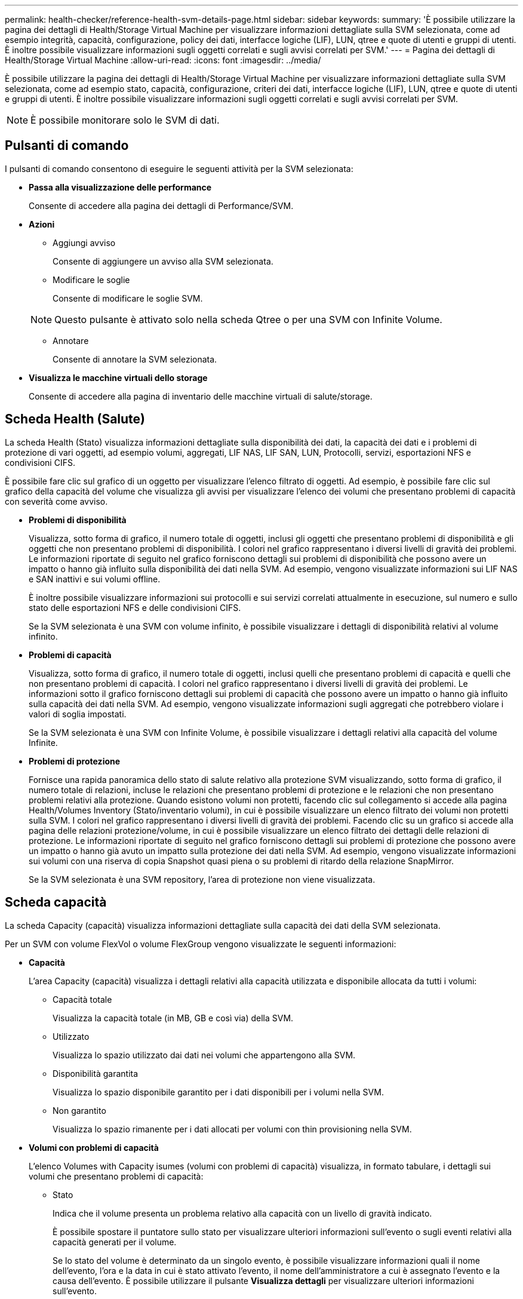 ---
permalink: health-checker/reference-health-svm-details-page.html 
sidebar: sidebar 
keywords:  
summary: 'È possibile utilizzare la pagina dei dettagli di Health/Storage Virtual Machine per visualizzare informazioni dettagliate sulla SVM selezionata, come ad esempio integrità, capacità, configurazione, policy dei dati, interfacce logiche (LIF), LUN, qtree e quote di utenti e gruppi di utenti. È inoltre possibile visualizzare informazioni sugli oggetti correlati e sugli avvisi correlati per SVM.' 
---
= Pagina dei dettagli di Health/Storage Virtual Machine
:allow-uri-read: 
:icons: font
:imagesdir: ../media/


[role="lead"]
È possibile utilizzare la pagina dei dettagli di Health/Storage Virtual Machine per visualizzare informazioni dettagliate sulla SVM selezionata, come ad esempio stato, capacità, configurazione, criteri dei dati, interfacce logiche (LIF), LUN, qtree e quote di utenti e gruppi di utenti. È inoltre possibile visualizzare informazioni sugli oggetti correlati e sugli avvisi correlati per SVM.

[NOTE]
====
È possibile monitorare solo le SVM di dati.

====


== Pulsanti di comando

I pulsanti di comando consentono di eseguire le seguenti attività per la SVM selezionata:

* *Passa alla visualizzazione delle performance*
+
Consente di accedere alla pagina dei dettagli di Performance/SVM.

* *Azioni*
+
** Aggiungi avviso
+
Consente di aggiungere un avviso alla SVM selezionata.

** Modificare le soglie
+
Consente di modificare le soglie SVM.

+
[NOTE]
====
Questo pulsante è attivato solo nella scheda Qtree o per una SVM con Infinite Volume.

====
** Annotare
+
Consente di annotare la SVM selezionata.



* *Visualizza le macchine virtuali dello storage*
+
Consente di accedere alla pagina di inventario delle macchine virtuali di salute/storage.





== Scheda Health (Salute)

La scheda Health (Stato) visualizza informazioni dettagliate sulla disponibilità dei dati, la capacità dei dati e i problemi di protezione di vari oggetti, ad esempio volumi, aggregati, LIF NAS, LIF SAN, LUN, Protocolli, servizi, esportazioni NFS e condivisioni CIFS.

È possibile fare clic sul grafico di un oggetto per visualizzare l'elenco filtrato di oggetti. Ad esempio, è possibile fare clic sul grafico della capacità del volume che visualizza gli avvisi per visualizzare l'elenco dei volumi che presentano problemi di capacità con severità come avviso.

* *Problemi di disponibilità*
+
Visualizza, sotto forma di grafico, il numero totale di oggetti, inclusi gli oggetti che presentano problemi di disponibilità e gli oggetti che non presentano problemi di disponibilità. I colori nel grafico rappresentano i diversi livelli di gravità dei problemi. Le informazioni riportate di seguito nel grafico forniscono dettagli sui problemi di disponibilità che possono avere un impatto o hanno già influito sulla disponibilità dei dati nella SVM. Ad esempio, vengono visualizzate informazioni sui LIF NAS e SAN inattivi e sui volumi offline.

+
È inoltre possibile visualizzare informazioni sui protocolli e sui servizi correlati attualmente in esecuzione, sul numero e sullo stato delle esportazioni NFS e delle condivisioni CIFS.

+
Se la SVM selezionata è una SVM con volume infinito, è possibile visualizzare i dettagli di disponibilità relativi al volume infinito.

* *Problemi di capacità*
+
Visualizza, sotto forma di grafico, il numero totale di oggetti, inclusi quelli che presentano problemi di capacità e quelli che non presentano problemi di capacità. I colori nel grafico rappresentano i diversi livelli di gravità dei problemi. Le informazioni sotto il grafico forniscono dettagli sui problemi di capacità che possono avere un impatto o hanno già influito sulla capacità dei dati nella SVM. Ad esempio, vengono visualizzate informazioni sugli aggregati che potrebbero violare i valori di soglia impostati.

+
Se la SVM selezionata è una SVM con Infinite Volume, è possibile visualizzare i dettagli relativi alla capacità del volume Infinite.

* *Problemi di protezione*
+
Fornisce una rapida panoramica dello stato di salute relativo alla protezione SVM visualizzando, sotto forma di grafico, il numero totale di relazioni, incluse le relazioni che presentano problemi di protezione e le relazioni che non presentano problemi relativi alla protezione. Quando esistono volumi non protetti, facendo clic sul collegamento si accede alla pagina Health/Volumes Inventory (Stato/inventario volumi), in cui è possibile visualizzare un elenco filtrato dei volumi non protetti sulla SVM. I colori nel grafico rappresentano i diversi livelli di gravità dei problemi. Facendo clic su un grafico si accede alla pagina delle relazioni protezione/volume, in cui è possibile visualizzare un elenco filtrato dei dettagli delle relazioni di protezione. Le informazioni riportate di seguito nel grafico forniscono dettagli sui problemi di protezione che possono avere un impatto o hanno già avuto un impatto sulla protezione dei dati nella SVM. Ad esempio, vengono visualizzate informazioni sui volumi con una riserva di copia Snapshot quasi piena o su problemi di ritardo della relazione SnapMirror.

+
Se la SVM selezionata è una SVM repository, l'area di protezione non viene visualizzata.





== Scheda capacità

La scheda Capacity (capacità) visualizza informazioni dettagliate sulla capacità dei dati della SVM selezionata.

Per un SVM con volume FlexVol o volume FlexGroup vengono visualizzate le seguenti informazioni:

* *Capacità*
+
L'area Capacity (capacità) visualizza i dettagli relativi alla capacità utilizzata e disponibile allocata da tutti i volumi:

+
** Capacità totale
+
Visualizza la capacità totale (in MB, GB e così via) della SVM.

** Utilizzato
+
Visualizza lo spazio utilizzato dai dati nei volumi che appartengono alla SVM.

** Disponibilità garantita
+
Visualizza lo spazio disponibile garantito per i dati disponibili per i volumi nella SVM.

** Non garantito
+
Visualizza lo spazio rimanente per i dati allocati per volumi con thin provisioning nella SVM.



* *Volumi con problemi di capacità*
+
L'elenco Volumes with Capacity isumes (volumi con problemi di capacità) visualizza, in formato tabulare, i dettagli sui volumi che presentano problemi di capacità:

+
** Stato
+
Indica che il volume presenta un problema relativo alla capacità con un livello di gravità indicato.

+
È possibile spostare il puntatore sullo stato per visualizzare ulteriori informazioni sull'evento o sugli eventi relativi alla capacità generati per il volume.

+
Se lo stato del volume è determinato da un singolo evento, è possibile visualizzare informazioni quali il nome dell'evento, l'ora e la data in cui è stato attivato l'evento, il nome dell'amministratore a cui è assegnato l'evento e la causa dell'evento. È possibile utilizzare il pulsante *Visualizza dettagli* per visualizzare ulteriori informazioni sull'evento.

+
Se lo stato del volume è determinato da più eventi della stessa severità, vengono visualizzati i primi tre eventi con informazioni quali il nome dell'evento, l'ora e la data di attivazione degli eventi e il nome dell'amministratore a cui è assegnato l'evento. È possibile visualizzare ulteriori dettagli su ciascuno di questi eventi facendo clic sul nome dell'evento. È inoltre possibile fare clic sul collegamento *View All Events* (Visualizza tutti gli eventi) per visualizzare l'elenco degli eventi generati.

+
[NOTE]
====
Un volume può avere più eventi con la stessa severità o con diverse severità. Tuttavia, viene visualizzato solo il livello di severità più elevato. Ad esempio, se un volume presenta due eventi con severità di errore e avviso, viene visualizzato solo il livello di gravità dell'errore.

====
** Volume
+
Visualizza il nome del volume.

** Capacità dei dati utilizzati
+
Visualizza, sotto forma di grafico, informazioni sull'utilizzo della capacità del volume (in percentuale).

** Giorni al massimo
+
Visualizza il numero stimato di giorni rimanenti prima che il volume raggiunga la capacità massima.

** Con thin provisioning
+
Visualizza se la garanzia di spazio è impostata per il volume selezionato. I valori validi sono Sì e No

** Aggregati
+
Per FlexVol Volumes (volumi totali), visualizza il nome dell'aggregato che contiene il volume. Per i volumi FlexGroup, Visualizza il numero di aggregati utilizzati in FlexGroup.





Per un SVM con volume Infinito vengono visualizzate le seguenti informazioni:

* *Capacità*
+
Visualizza i seguenti dettagli relativi alla capacità:

+
** Percentuale di capacità dei dati utilizzata e libera
** Percentuale di capacità Snapshot utilizzata e libera
** Overflow dello snapshot
+
Visualizza lo spazio dati utilizzato dalle copie Snapshot.

** Utilizzato
+
Visualizza lo spazio utilizzato dai dati nella SVM con volume infinito.

** Attenzione
+
Indica che lo spazio nella SVM con Infinite Volume è quasi pieno. Se questa soglia viene superata, viene generato l'evento spazio quasi pieno.

** Errore
+
Indica che lo spazio nella SVM con Infinite Volume (Volume infinito), se pieno. Se questa soglia viene superata, viene generato l'evento spazio pieno.



* *Altri dettagli*
+
** Capacità totale
+
Visualizza la capacità totale nella SVM con volume infinito.

** Capacità dei dati
+
Visualizza la capacità dei dati utilizzati, la capacità dei dati disponibili e i dettagli della capacità di overflow Snapshot di SVM con Infinite Volume.

** Riserva di Snapshot
+
Visualizza i dettagli utilizzati e liberi della riserva di snapshot.

** Capacità del sistema
+
Visualizza la capacità di sistema utilizzata e la capacità di sistema disponibile in SVM con Infinite Volume.

** Soglie
+
Visualizza le soglie quasi complete e complete di SVM con Infinite Volume (Volume infinito).



* *Dettagli capacità classe storage*
+
Visualizza informazioni sull'utilizzo della capacità nelle classi di storage. Queste informazioni vengono visualizzate solo se sono state configurate classi di storage per SVM con Infinite Volume.

* *Soglie delle classi di storage delle macchine virtuali di storage*
+
Visualizza le seguenti soglie (in percentuale) delle classi di storage:

+
** Soglia quasi completa
+
Specifica la percentuale in cui una classe di storage in una SVM con Infinite Volume viene considerata quasi piena.

** Soglia completa
+
Specifica la percentuale in cui la classe di storage in una SVM con Infinite Volume viene considerata piena.

** Limite di utilizzo di Snapshot
+
Specifica il limite, in percentuale, dello spazio riservato per le copie Snapshot nella classe di storage.







== Scheda Configuration (Configurazione)

La scheda Configurazione visualizza i dettagli di configurazione relativi alla SVM selezionata, ad esempio il cluster, il volume root, il tipo di volumi in essa contenuti (volumi Infinite o FlexVol) e i criteri creati sulla SVM:

* *Panoramica*
+
** Cluster
+
Visualizza il nome del cluster a cui appartiene la SVM.

** Tipo di volume consentito
+
Visualizza il tipo di volumi che è possibile creare in SVM. Il tipo può essere InfiniteVol, FlexVol o FlexVol/FlexGroup.

** Volume root
+
Visualizza il nome del volume root di SVM.

** Protocolli consentiti
+
Visualizza il tipo di protocolli che è possibile configurare su SVM. Inoltre, indica se un protocollo è attivo (image:../media/availability-up-um60.gif["Icona per la disponibilità LIF – Up"]), giù (image:../media/availability-down-um60.gif["Icona per la disponibilità LIF – non disponibile"]), o non è configurato (image:../media/disabled-um60.gif["Icona per la disponibilità LIF – Sconosciuto"]).



* *LIF dati*
+
** NAS
+
Visualizza il numero di LIF NAS associate a SVM. Inoltre, indica se i LIF sono in funzione (image:../media/availability-up-um60.gif["Icona per la disponibilità LIF – Up"]) o verso il basso (image:../media/availability-down-um60.gif["Icona per la disponibilità LIF – non disponibile"]).

** SAN
+
Visualizza il numero di LIF SAN associate a SVM. Inoltre, indica se i LIF sono in funzione (image:../media/availability-up-um60.gif["Icona per la disponibilità LIF – Up"]) o verso il basso (image:../media/availability-down-um60.gif["Icona per la disponibilità LIF – non disponibile"]).

** FC-NVMe
+
Visualizza il numero di LIF FC-NVMe associate a SVM. Inoltre, indica se i LIF sono in funzione (image:../media/availability-up-um60.gif["Icona per la disponibilità LIF – Up"]) o verso il basso (image:../media/availability-down-um60.gif["Icona per la disponibilità LIF – non disponibile"]).

** Percorso di giunzione
+
Visualizza il percorso su cui è montato il volume infinito. Il percorso di giunzione viene visualizzato solo per una SVM con Infinite Volume.

** Classi di storage
+
Visualizza le classi di storage associate alla SVM selezionata con Infinite Volume. Le classi di storage vengono visualizzate solo per una SVM con Infinite Volume.



* *LIF di gestione*
+
** Disponibilità
+
Visualizza il numero di LIF di gestione associati a SVM. Inoltre, indica se le LIF di gestione sono in funzione (image:../media/availability-up-um60.gif["Icona per la disponibilità LIF – Up"]) o verso il basso (image:../media/availability-down-um60.gif["Icona per la disponibilità LIF – non disponibile"]).



* *Politiche*
+
** Snapshot
+
Visualizza il nome del criterio Snapshot creato su SVM.

** Policy di esportazione
+
Visualizza il nome del criterio di esportazione se viene creato un singolo criterio o il numero di criteri di esportazione se vengono creati più criteri.

** Policy sui dati
+
Visualizza se è configurata una policy dati per la SVM selezionata con Infinite Volume.



* *Servizi*
+
** Tipo
+
Visualizza il tipo di servizio configurato sulla SVM. Il tipo può essere DNS (Domain Name System) o NIS (Network Information Service).

** Stato
+
Visualizza lo stato del servizio, che può essere su (image:../media/availability-up-um60.gif["Icona per la disponibilità LIF – Up"]), giù (image:../media/availability-down-um60.gif["Icona per la disponibilità LIF – non disponibile"]), o non configurato (image:../media/disabled-um60.gif["Icona per la disponibilità LIF – Sconosciuto"]).

** Domain Name (Nome dominio)
+
Visualizza i nomi di dominio completi (FQDN) del server DNS per i servizi DNS o il server NIS per i servizi NIS. Quando il server NIS è attivato, viene visualizzato l'FQDN attivo del server NIS. Quando il server NIS è disattivato, viene visualizzato l'elenco di tutti gli FQDN.

** Indirizzo IP
+
Visualizza gli indirizzi IP del server DNS o NIS. Quando il server NIS è attivato, viene visualizzato l'indirizzo IP attivo del server NIS. Quando il server NIS è disattivato, viene visualizzato l'elenco di tutti gli indirizzi IP.







== Scheda LIF

La scheda LIF visualizza i dettagli relativi ai dati LIF creati sulla SVM selezionata:

* *LIF*
+
Visualizza il nome della LIF creata sulla SVM selezionata.

* *Stato operativo*
+
Visualizza lo stato operativo della LIF, che può essere su (image:../media/lif-status-up.gif["Icona per lo stato LIF – Up"]), giù (image:../media/lif-status-down.gif["Icona dello stato LIF – inattivo"]) O Sconosciuto (image:../media/hastate-unknown.gif["Icona per lo stato ha – sconosciuto"]). Lo stato operativo di una LIF è determinato dallo stato delle sue porte fisiche.

* *Stato amministrativo*
+
Visualizza lo stato amministrativo della LIF, che può essere Up (image:../media/lif-status-up.gif["Icona per lo stato LIF – Up"]), giù (image:../media/lif-status-down.gif["Icona dello stato LIF – inattivo"]) O Sconosciuto (image:../media/hastate-unknown.gif["Icona per lo stato ha – sconosciuto"]). Lo stato amministrativo di una LIF è controllato dall'amministratore dello storage per apportare modifiche alla configurazione o per scopi di manutenzione. Lo stato amministrativo può essere diverso dallo stato operativo. Tuttavia, se lo stato amministrativo di una LIF è inattivo, lo stato operativo è inattivo per impostazione predefinita.

* *Indirizzo IP / WWPN*
+
Visualizza l'indirizzo IP per le LIF Ethernet e il nome della porta universale (WWPN) per le LIF FC.

* *Protocolli*
+
Visualizza l'elenco dei protocolli dati specificati per LIF, come CIFS, NFS, iSCSI, FC/FCoE, FC-NVMe e FlexCache. Per Infinite Volume, i protocolli SAN non sono applicabili.

* *Ruolo*
+
Visualizza il ruolo LIF. I ruoli possono essere dati o gestione.

* *Porta home*
+
Visualizza la porta fisica a cui è stato originariamente associato il LIF.

* *Porta corrente*
+
Visualizza la porta fisica a cui è attualmente associato il LIF. Se la LIF viene migrata, la porta corrente potrebbe essere diversa dalla porta home.

* *Set di porte*
+
Visualizza il set di porte a cui è mappato il LIF.

* *Policy di failover*
+
Visualizza il criterio di failover configurato per LIF. Per le LIF NFS, CIFS e FlexCache, il criterio di failover predefinito è Next Available (Avanti disponibile). La policy di failover non è applicabile per le LIF FC e iSCSI.

* *Routing Groups*
+
Visualizza il nome del gruppo di routing. È possibile visualizzare ulteriori informazioni sui percorsi e sul gateway di destinazione facendo clic sul nome del gruppo di routing.

+
I gruppi di routing non sono supportati per ONTAP 8.3 o versioni successive e pertanto viene visualizzata una colonna vuota per questi cluster.

* *Gruppo di failover*
+
Visualizza il nome del gruppo di failover.





== Scheda qtree

La scheda Qtree visualizza i dettagli relativi ai qtree e alle relative quote. È possibile fare clic sul pulsante *Edit thresholds* (Modifica soglie) se si desidera modificare le impostazioni della soglia di integrità per la capacità di qtree per uno o più qtree.

Utilizzare il pulsante *Esporta* per creare valori separati da virgole (`.csv`) contenente i dettagli di tutti i qtree monitorati. Quando si esporta in un file CSV, è possibile scegliere di creare un report qtree per la SVM corrente, per tutte le SVM nel cluster corrente o per tutte le SVM per tutti i cluster del data center. Alcuni campi qtree aggiuntivi vengono visualizzati nel file CSV esportato.

[NOTE]
====
La scheda Qtree non viene visualizzata per una SVM con Infinite Volume (Volume infinito).

====
* *Stato*
+
Visualizza lo stato corrente del qtree. Lo stato può essere critico (image:../media/sev-critical-um60.png["Icona per la severità dell'evento – critico"]), errore (image:../media/sev-error-um60.png["Icona per la severità dell'evento – errore"]), Avviso (image:../media/sev-warning-um60.png["Icona per la severità dell'evento – avviso"]), o normale (image:../media/sev-normal-um60.png["Icona per la severità dell'evento – normale"]).

+
È possibile spostare il puntatore sull'icona di stato per visualizzare ulteriori informazioni sull'evento o sugli eventi generati per il qtree.

+
Se lo stato del qtree è determinato da un singolo evento, è possibile visualizzare informazioni quali il nome dell'evento, l'ora e la data in cui è stato attivato l'evento, il nome dell'amministratore a cui è assegnato l'evento e la causa dell'evento. È possibile utilizzare *Visualizza dettagli* per visualizzare ulteriori informazioni sull'evento.

+
Se lo stato del qtree è determinato da più eventi della stessa severità, vengono visualizzati i primi tre eventi con informazioni quali il nome dell'evento, l'ora e la data in cui sono stati attivati gli eventi e il nome dell'amministratore a cui è assegnato l'evento. È possibile visualizzare ulteriori dettagli su ciascuno di questi eventi facendo clic sul nome dell'evento. È inoltre possibile utilizzare *View All Events* (Visualizza tutti gli eventi) per visualizzare l'elenco degli eventi generati.

+
[NOTE]
====
Un qtree può avere più eventi con la stessa severità o con diverse severità. Tuttavia, viene visualizzato solo il livello di severità più elevato. Ad esempio, se un qtree ha due eventi con severità di errore e di avviso, viene visualizzato solo il livello di gravità dell'errore.

====
* *Qtree*
+
Visualizza il nome del qtree.

* *Cluster*
+
Visualizza il nome del cluster che contiene il qtree. Viene visualizzato solo nel file CSV esportato.

* *Storage Virtual Machine*
+
Visualizza il nome della macchina virtuale di storage (SVM) che contiene il qtree. Viene visualizzato solo nel file CSV esportato.

* *Volume*
+
Visualizza il nome del volume che contiene il qtree.

+
È possibile spostare il puntatore sul nome del volume per visualizzare ulteriori informazioni sul volume.

* *Insieme di quote*
+
Indica se una quota è attivata o disattivata nel qtree.

* *Tipo di quota*
+
Specifica se la quota è per un utente, un gruppo di utenti o un qtree. Viene visualizzato solo nel file CSV esportato.

* *Utente o gruppo*
+
Visualizza il nome dell'utente o del gruppo di utenti. Sono disponibili più righe per ciascun utente e gruppo di utenti. Quando il tipo di quota è qtree o se la quota non è impostata, la colonna è vuota. Viene visualizzato solo nel file CSV esportato.

* *Disco utilizzato %*
+
Visualizza la percentuale di spazio su disco utilizzato. Se viene impostato un limite massimo di dischi, questo valore si basa sul limite massimo di dischi. Se la quota viene impostata senza un limite massimo di dischi, il valore si basa sullo spazio dei dati del volume. Se la quota non è impostata o se le quote sono disattivate sul volume a cui appartiene il qtree, nella pagina della griglia viene visualizzato "`non applicabile`" e il campo è vuoto nei dati di esportazione CSV.

* *Disco rigido*
+
Visualizza la quantità massima di spazio su disco allocato per il qtree. Unified Manager genera un evento critico quando viene raggiunto questo limite e non sono consentite ulteriori scritture su disco. Il valore viene visualizzato come "`Unlimited`" per le seguenti condizioni: Se la quota è impostata senza un limite fisso del disco, se la quota non è impostata o se le quote sono disattivate sul volume a cui appartiene il qtree.

* *Disk Soft Limit*
+
Visualizza la quantità di spazio su disco allocato per il qtree prima che venga generato un evento di avviso. Il valore viene visualizzato come "`Unlimited`" per le seguenti condizioni: Se la quota è impostata senza un limite di tolleranza del disco, se la quota non è impostata o se le quote sono disattivate sul volume a cui appartiene il qtree. Per impostazione predefinita, questa colonna è nascosta.

* *Disk Threshold*
+
Visualizza il valore di soglia impostato sullo spazio su disco. Il valore viene visualizzato come "`Unlimited`" per le seguenti condizioni: Se la quota è impostata senza un limite di soglia del disco, se la quota non è impostata o se le quote sono disattivate sul volume a cui appartiene il qtree. Per impostazione predefinita, questa colonna è nascosta.

* *File utilizzati %*
+
Visualizza la percentuale di file utilizzati nel qtree. Se viene impostato il limite massimo del file, questo valore si basa sul limite massimo del file. Se la quota è impostata senza un limite massimo di file, non viene visualizzato alcun valore. Se la quota non è impostata o se le quote sono disattivate sul volume a cui appartiene il qtree, nella pagina della griglia viene visualizzato "`non applicabile`" e il campo è vuoto nei dati di esportazione CSV.

* *Limite massimo del file*
+
Visualizza il limite massimo per il numero di file consentiti sui qtree. Il valore viene visualizzato come "`Unlimited`" per le seguenti condizioni: Se la quota è impostata senza un limite massimo di file, se la quota non è impostata o se le quote sono disattivate sul volume a cui appartiene il qtree.

* *Limite di software del file*
+
Visualizza il soft limit per il numero di file consentiti sui qtree. Il valore viene visualizzato come "`Unlimited`" per le seguenti condizioni: Se la quota è impostata senza un limite software del file, se la quota non è impostata o se le quote sono disattivate sul volume a cui appartiene il qtree. Per impostazione predefinita, questa colonna è nascosta.





== Scheda quote utente e gruppo

Visualizza i dettagli relativi alle quote dell'utente e del gruppo di utenti per la SVM selezionata. È possibile visualizzare informazioni quali lo stato della quota, il nome dell'utente o del gruppo di utenti, i limiti di volume e di spazio su disco e i file impostati, la quantità di spazio su disco e il numero di file utilizzati e il valore di soglia del disco. È inoltre possibile modificare l'indirizzo e-mail associato a un utente o a un gruppo di utenti.

* *Pulsante di comando Modifica indirizzo email*
+
Apre la finestra di dialogo Modifica indirizzo e-mail, che visualizza l'indirizzo e-mail corrente dell'utente o del gruppo di utenti selezionato. È possibile modificare l'indirizzo e-mail. Se il campo**Edit Email Address** (Modifica indirizzo e-mail) è vuoto, viene utilizzata la regola predefinita per generare un indirizzo e-mail per l'utente o il gruppo di utenti selezionato.

+
Se più utenti hanno la stessa quota, i nomi degli utenti vengono visualizzati come valori separati da virgole. Inoltre, la regola predefinita non viene utilizzata per generare l'indirizzo e-mail; pertanto, è necessario fornire l'indirizzo e-mail richiesto per l'invio delle notifiche.

* *Pulsante di comando Configura regole e-mail*
+
Consente di creare o modificare le regole per generare un indirizzo e-mail per le quote dell'utente o del gruppo di utenti configurate sulla SVM. Quando si verifica una violazione delle quote, viene inviata una notifica all'indirizzo e-mail specificato.

* *Stato*
+
Visualizza lo stato corrente della quota. Lo stato può essere critico (image:../media/sev-critical-um60.png["Icona per la severità dell'evento – critico"]), Avviso (image:../media/sev-warning-um60.png["Icona per la severità dell'evento – avviso"]), o normale (image:../media/sev-normal-um60.png["Icona per la severità dell'evento – normale"]).

+
È possibile spostare il puntatore sull'icona di stato per visualizzare ulteriori informazioni sull'evento o sugli eventi generati per la quota.

+
Se lo stato della quota è determinato da un singolo evento, è possibile visualizzare informazioni quali il nome dell'evento, l'ora e la data in cui è stato attivato l'evento, il nome dell'amministratore a cui è assegnato l'evento e la causa dell'evento. È possibile utilizzare *Visualizza dettagli* per visualizzare ulteriori informazioni sull'evento.

+
Se lo stato della quota è determinato da più eventi della stessa severità, vengono visualizzati i primi tre eventi con informazioni quali il nome dell'evento, l'ora e la data di attivazione degli eventi e il nome dell'amministratore a cui è assegnato l'evento. È possibile visualizzare ulteriori dettagli su ciascuno di questi eventi facendo clic sul nome dell'evento. È inoltre possibile utilizzare *View All Events* (Visualizza tutti gli eventi) per visualizzare l'elenco degli eventi generati.

+
[NOTE]
====
Una quota può avere più eventi con la stessa severità o con diverse severità. Tuttavia, viene visualizzato solo il livello di severità più elevato. Ad esempio, se una quota ha due eventi con severità di errore e avviso, viene visualizzato solo il livello di gravità dell'errore.

====
* *Utente o gruppo*
+
Visualizza il nome dell'utente o del gruppo di utenti. Se più utenti hanno la stessa quota, i nomi degli utenti vengono visualizzati come valori separati da virgole.

+
Il valore viene visualizzato come "`Sconosciuto`" quando ONTAP non fornisce un nome utente valido a causa di errori SecD.

* *Tipo*
+
Specifica se la quota è per un utente o un gruppo di utenti.

* *Volume o Qtree*
+
Visualizza il nome del volume o del qtree in cui è specificata la quota dell'utente o del gruppo di utenti.

+
È possibile spostare il puntatore sul nome del volume o del qtree per visualizzare ulteriori informazioni sul volume o sul qtree.

* *Disco utilizzato %*
+
Visualizza la percentuale di spazio su disco utilizzato. Il valore viene visualizzato come "`non applicabile`" se la quota è impostata senza un limite massimo di dischi.

* *Disco rigido*
+
Visualizza la quantità massima di spazio su disco allocato per la quota. Unified Manager genera un evento critico quando viene raggiunto questo limite e non sono consentite ulteriori scritture su disco. Il valore viene visualizzato come "`Unlimited`" se la quota è impostata senza un limite di disco rigido.

* *Disk Soft Limit*
+
Visualizza la quantità di spazio su disco allocato per la quota prima che venga generato un evento di avviso. Il valore viene visualizzato come "`Unlimited`" se la quota è impostata senza un limite di tolleranza del disco. Per impostazione predefinita, questa colonna è nascosta.

* *Disk Threshold*
+
Visualizza il valore di soglia impostato sullo spazio su disco. Il valore viene visualizzato come "`Unlimited`" se la quota è impostata senza un limite di soglia del disco. Per impostazione predefinita, questa colonna è nascosta.

* *File utilizzati %*
+
Visualizza la percentuale di file utilizzati nel qtree. Il valore viene visualizzato come "`non applicabile`" se la quota è impostata senza un limite massimo di file.

* *Limite massimo del file*
+
Visualizza il limite massimo per il numero di file consentiti nella quota. Il valore viene visualizzato come "`Unlimited`" se la quota è impostata senza un limite massimo di file.

* *Limite di software del file*
+
Visualizza il soft limit per il numero di file consentiti nella quota. Il valore viene visualizzato come "`Unlimited`" se la quota è impostata senza un limite software del file. Per impostazione predefinita, questa colonna è nascosta.

* *Indirizzo e-mail*
+
Visualizza l'indirizzo e-mail dell'utente o del gruppo di utenti a cui vengono inviate le notifiche in caso di violazione delle quote.





== Scheda NFS exports (esportazioni NFS)

La scheda NFS Exports (esportazioni NFS) visualizza informazioni sulle esportazioni NFS, ad esempio il relativo stato, il percorso associato al volume (volumi Infiniti, volumi FlexGroup o volumi FlexVol), i livelli di accesso dei client alle esportazioni NFS e i criteri di esportazione definiti per i volumi esportati. Le esportazioni NFS non vengono visualizzate nelle seguenti condizioni: Se il volume non è montato o se i protocolli associati alla policy di esportazione per il volume non contengono esportazioni NFS.

Utilizzare il pulsante *Esporta* per creare valori separati da virgole (`.csv`) Contenente i dettagli di tutte le esportazioni NFS monitorate. Quando si esporta in un file CSV, è possibile scegliere di creare un report di esportazione NFS per la SVM corrente, per tutte le SVM nel cluster corrente o per tutte le SVM per tutti i cluster del data center. Alcuni campi aggiuntivi dei criteri di esportazione vengono visualizzati nel file CSV esportato.

* *Stato*
+
Visualizza lo stato corrente dell'esportazione NFS. Lo stato può essere Error (image:../media/sev-error-um60.png["Icona per la severità dell'evento – errore"]) O normale (image:../media/sev-normal-um60.png["Icona per la severità dell'evento – normale"]).

* *Percorso di giunzione*
+
Visualizza il percorso in cui è montato il volume. Se a un qtree viene applicato un criterio di esportazione NFS esplicito, la colonna visualizza il percorso del volume attraverso il quale è possibile accedere al qtree.

* *Percorso di giunzione attivo*
+
Visualizza se il percorso per accedere al volume montato è attivo o inattivo.

* *Volume o Qtree*
+
Visualizza il nome del volume o del qtree a cui viene applicato il criterio di esportazione NFS. Per Infinite Volumes (volumi Infiniti), viene visualizzato il nome della SVM con Infinite Volume (Volume Infinito). Se un criterio di esportazione NFS viene applicato a un qtree nel volume, la colonna visualizza sia i nomi del volume che il qtree.

+
È possibile fare clic sul collegamento per visualizzare i dettagli relativi all'oggetto nella relativa pagina dei dettagli. Se l'oggetto è un qtree, vengono visualizzati i collegamenti sia per il qtree che per il volume.

* *Cluster*
+
Visualizza il nome del cluster. Viene visualizzato solo nel file CSV esportato.

* *Storage Virtual Machine*
+
Visualizza il nome della SVM con i criteri di esportazione NFS. Viene visualizzato solo nel file CSV esportato.

* *Stato del volume*
+
Visualizza lo stato del volume che si sta esportando. Lo stato può essere Offline, Online, Restricted o Mixed.

+
** Offline
+
Non è consentito l'accesso in lettura o scrittura al volume.

** Online
+
È consentito l'accesso in lettura e scrittura al volume.

** Limitato
+
Sono consentite operazioni limitate, come la ricostruzione della parità, ma non è consentito l'accesso ai dati.

** Misto
+
I componenti di un volume FlexGroup non si trovano tutti nello stesso stato.



* *Stile di sicurezza*
+
Visualizza l'autorizzazione di accesso per i volumi esportati. Lo stile di sicurezza può essere UNIX, Unified, NTFS o Mixed.

+
** UNIX (client NFS)
+
I file e le directory del volume dispongono delle autorizzazioni UNIX.

** Unificato
+
I file e le directory del volume hanno uno stile di sicurezza unificato.

** NTFS (client CIFS)
+
I file e le directory del volume dispongono delle autorizzazioni NTFS di Windows.

** Misto
+
I file e le directory del volume possono disporre di autorizzazioni UNIX o NTFS di Windows.



* *Autorizzazione UNIX*
+
Visualizza i bit di autorizzazione UNIX in un formato di stringa ottale, impostato per i volumi esportati. È simile ai bit di permesso di stile UNIX.

* *Politica di esportazione*
+
Visualizza le regole che definiscono l'autorizzazione di accesso per i volumi esportati. È possibile fare clic sul collegamento per visualizzare i dettagli sulle regole associate ai criteri di esportazione, ad esempio i protocolli di autenticazione e l'autorizzazione di accesso.

+
Quando si genera un report per la pagina delle esportazioni NFS, tutte le regole che appartengono al criterio di esportazione vengono esportate nel file CSV. Ad esempio, se il criterio di esportazione contiene due regole, nella pagina griglia delle esportazioni NFS viene visualizzata una sola riga, ma i dati esportati avranno due righe corrispondenti alle due regole.

* *Indice delle regole*
+
Visualizza le regole associate ai criteri di esportazione, ad esempio i protocolli di autenticazione e l'autorizzazione di accesso. Viene visualizzato solo nel file CSV esportato.

* *Protocolli di accesso*
+
Visualizza i protocolli abilitati per le regole dei criteri di esportazione. Viene visualizzato solo nel file CSV esportato.

* *Corrispondenza client*
+
Visualizza i client che dispongono dell'autorizzazione per accedere ai dati sui volumi. Viene visualizzato solo nel file CSV esportato.

* *Accesso di sola lettura*
+
Visualizza il protocollo di autenticazione utilizzato per leggere i dati sui volumi. Viene visualizzato solo nel file CSV esportato.

* *Accesso in lettura/scrittura*
+
Visualizza il protocollo di autenticazione utilizzato per leggere o scrivere i dati sui volumi. Viene visualizzato solo nel file CSV esportato.





== Scheda condivisioni CIFS

Visualizza le informazioni sulle condivisioni CIFS sulla SVM selezionata. È possibile visualizzare informazioni quali lo stato della condivisione CIFS, il nome della condivisione, il percorso associato alla SVM, lo stato del percorso di giunzione della condivisione, l'oggetto contenente, lo stato del volume contenente, i dati di sicurezza della condivisione e i criteri di esportazione definiti per la condivisione. È inoltre possibile determinare se esiste un percorso NFS equivalente per la condivisione CIFS.

[NOTE]
====
Le condivisioni nelle cartelle non vengono visualizzate nella scheda condivisioni CIFS.

====
* *Pulsante di comando View User Mapping (Visualizza mappatura utente)*
+
Apre la finestra di dialogo User Mapping (mappatura utente).

+
È possibile visualizzare i dettagli della mappatura utente per SVM.

* *Mostra pulsante di comando ACL*
+
Apre la finestra di dialogo Access Control per la condivisione.

+
È possibile visualizzare i dettagli dell'utente e delle autorizzazioni per la condivisione selezionata.

* *Stato*
+
Visualizza lo stato corrente della condivisione. Lo stato può essere normale (image:../media/sev-normal-um60.png["Icona per la severità dell'evento – normale"]) O Error (image:../media/sev-error-um60.png["Icona per la severità dell'evento – errore"]).

* *Nome condivisione*
+
Visualizza il nome della condivisione CIFS.

* *Percorso*
+
Visualizza il percorso di giunzione in cui viene creata la condivisione.

* *Percorso di giunzione attivo*
+
Visualizza se il percorso di accesso alla condivisione è attivo o inattivo.

* *Oggetto contenente*
+
Visualizza il nome dell'oggetto contenente a cui appartiene la condivisione. L'oggetto contenente può essere un volume o un qtree.

+
Facendo clic sul collegamento, è possibile visualizzare i dettagli sull'oggetto contenente nella relativa pagina Dettagli. Se l'oggetto contenente è un qtree, vengono visualizzati i collegamenti per qtree e volume.

* *Stato del volume*
+
Visualizza lo stato del volume che si sta esportando. Lo stato può essere Offline, Online, Restricted o Mixed.

+
** Offline
+
Non è consentito l'accesso in lettura o scrittura al volume.

** Online
+
È consentito l'accesso in lettura e scrittura al volume.

** Limitato
+
Sono consentite operazioni limitate, come la ricostruzione della parità, ma non è consentito l'accesso ai dati.

** Misto
+
I componenti di un volume FlexGroup non si trovano tutti nello stesso stato.



* *Sicurezza*
+
Visualizza l'autorizzazione di accesso per i volumi esportati. Lo stile di sicurezza può essere UNIX, Unified, NTFS o Mixed.

+
** UNIX (client NFS)
+
I file e le directory del volume dispongono delle autorizzazioni UNIX.

** Unificato
+
I file e le directory del volume hanno uno stile di sicurezza unificato.

** NTFS (client CIFS)
+
I file e le directory del volume dispongono delle autorizzazioni NTFS di Windows.

** Misto
+
I file e le directory del volume possono disporre di autorizzazioni UNIX o NTFS di Windows.



* *Politica di esportazione*
+
Visualizza il nome della policy di esportazione applicabile alla condivisione. Se non viene specificato un criterio di esportazione per SVM, il valore viene visualizzato come non abilitato.

+
È possibile fare clic sul collegamento per visualizzare i dettagli sulle regole associate ai criteri di esportazione, ad esempio i protocolli di accesso e le autorizzazioni. Il collegamento viene disattivato se il criterio di esportazione per la SVM selezionata è disattivato.

* *Equivalente NFS*
+
Specifica se esiste un equivalente NFS per la condivisione.





== Scheda SAN

Visualizza i dettagli relativi a LUN, gruppi di iniziatori e iniziatori per la SVM selezionata. Per impostazione predefinita, viene visualizzata la vista LUN. È possibile visualizzare i dettagli relativi ai gruppi iniziatori nella scheda Initiator Groups (gruppi iniziatori) e i dettagli sugli iniziatori nella scheda Initiator (iniziatori).

* Scheda *LUN*
+
Visualizza i dettagli relativi ai LUN che appartengono alla SVM selezionata. È possibile visualizzare informazioni quali il nome del LUN, lo stato del LUN (online o offline), il nome del file system (volume o qtree) che contiene il LUN, il tipo di sistema operativo host, la capacità totale dei dati e il numero di serie del LUN. È inoltre possibile visualizzare informazioni sull'attivazione del thin provisioning sul LUN e sul mapping del LUN a un gruppo iniziatore.

+
È inoltre possibile visualizzare i gruppi di iniziatori e gli iniziatori mappati al LUN selezionato.

* Scheda *Initiator Groups*
+
Visualizza i dettagli sui gruppi di iniziatori. È possibile visualizzare dettagli quali il nome del gruppo iniziatore, lo stato di accesso, il tipo di sistema operativo host utilizzato da tutti gli iniziatori del gruppo e il protocollo supportato. Facendo clic sul collegamento nella colonna Access state (Stato di accesso), è possibile visualizzare lo stato di accesso corrente del gruppo Initiator.

+
** *Normale*


+
Il gruppo iniziatore è connesso a più percorsi di accesso.

+
** *Percorso singolo*


+
Il gruppo iniziatore è connesso a un singolo percorso di accesso.

+
** *Nessun percorso*


+
Nessun percorso di accesso connesso al gruppo iniziatore.

+
È possibile visualizzare se i gruppi di iniziatori sono mappati a tutti i LIF o a specifici LIF attraverso un set di porte. Quando si fa clic sul collegamento count nella colonna LIF mappate, vengono visualizzati tutti i LIF o i LIF specifici per un set di porte. Le LIF mappate attraverso il portale di destinazione non vengono visualizzate. Viene visualizzato il numero totale di iniziatori e LUN mappati a un gruppo di iniziatori.

+
È inoltre possibile visualizzare i LUN e gli iniziatori mappati al gruppo iniziatore selezionato.

* Scheda *Initiator*
+
Visualizza il nome e il tipo dell'iniziatore e il numero totale di gruppi di iniziatori mappati a questo iniziatore per la SVM selezionata.

+
È inoltre possibile visualizzare i LUN e i gruppi di iniziatori mappati al gruppo di iniziatori selezionato.





== Scheda Data Policy (criterio dati)

La scheda Data Policy (criterio dati) consente di creare, modificare, attivare o eliminare una o più regole in un criterio dati. È inoltre possibile importare il criterio dati nel database di Unified Manager ed esportare il criterio dati nel computer:

[NOTE]
====
La scheda Data Policy (Policy dati) viene visualizzata solo per le SVM con Infinite Volume (volumi Infiniti).

====
* *Elenco regole*
+
Visualizza l'elenco delle regole. Espandendo la regola, è possibile visualizzare i corrispondenti criteri di corrispondenza della regola e della classe di storage in cui viene posizionato il contenuto in base alla regola.

+
La regola predefinita è l'ultima regola dell'elenco. Non è possibile modificare l'ordine della regola predefinita.

+
** Criteri di corrispondenza
+
Visualizza le condizioni per la regola. Ad esempio, una regola può essere "`il percorso del file inizia con `/eng/Nightly``".

+
[NOTE]
====
Il percorso del file deve sempre iniziare con un percorso di giunzione.

====
** Posizionamento dei contenuti
+
Visualizza la classe di storage corrispondente per la regola.



* *Filtro regola*
+
Consente di filtrare le regole associate a una classe di storage specifica elencata nell'elenco.

* *Pulsanti azione*
+
** Creare
+
Apre la finestra di dialogo Create Rule (Crea regola), che consente di creare una nuova regola per il criterio dati.

** Modifica
+
Apre la finestra di dialogo Modifica regola, che consente di modificare le proprietà della regola, ad esempio i percorsi di directory, i tipi di file e i proprietari.

** Eliminare
+
Elimina la regola selezionata.

** Sposta in alto
+
Sposta la regola selezionata in alto nell'elenco. Tuttavia, non è possibile spostare la regola predefinita verso l'alto nell'elenco.

** Sposta in basso
+
Sposta la regola selezionata in basso nell'elenco. Tuttavia, non è possibile spostare la regola predefinita in basso nell'elenco.

** Attivare
+
Attiva le regole e le modifiche apportate alla policy dei dati in SVM con Infinite Volume.

** Resettare
+
Ripristina tutte le modifiche apportate alla configurazione del criterio dati.

** Importa
+
Importa una configurazione di policy dei dati da un file.

** Esportare
+
Consente di esportare una configurazione dei criteri dati in un file.







== Area dispositivi correlati

L'area Related Devices (periferiche correlate) consente di visualizzare e accedere alle LUN, alle condivisioni CIFS e alle quote di utenti e gruppi di utenti correlate al qtree:

* *LUN*
+
Visualizza il numero totale di LUN associati al qtree selezionato.

* *Esportazioni NFS*
+
Visualizza il numero totale di policy di esportazione NFS associate al qtree selezionato.

* *Condivisioni CIFS*
+
Visualizza il numero totale di condivisioni CIFS associate al qtree selezionato.

* *Quote utente e gruppo*
+
Visualizza il numero totale delle quote utente e gruppo utenti associate al qtree selezionato. Viene visualizzato anche lo stato di salute delle quote utente e gruppo utenti, in base al livello di gravità più elevato.





== Riquadro delle annotazioni correlate

Il riquadro Annotazioni correlate consente di visualizzare i dettagli delle annotazioni associate alla SVM selezionata. I dettagli includono il nome dell'annotazione e i valori dell'annotazione applicati alla SVM. È inoltre possibile rimuovere le annotazioni manuali dal pannello Annotazioni correlate.



== Pannello Related Devices (dispositivi correlati)

Il pannello Related Devices (dispositivi correlati) consente di visualizzare il cluster, gli aggregati e i volumi correlati alla SVM:

* *Cluster*
+
Visualizza lo stato di integrità del cluster a cui appartiene la SVM.

* *Aggregati*
+
Visualizza il numero di aggregati che appartengono alla SVM selezionata. Viene inoltre visualizzato lo stato di salute degli aggregati, in base al livello di severità più elevato. Ad esempio, se una SVM contiene dieci aggregati, cinque dei quali visualizzano lo stato Warning (Avviso) e gli altri cinque visualizzano lo stato Critical (critico), lo stato visualizzato è Critical (critico).

* *Aggregati assegnati*
+
Visualizza il numero di aggregati assegnati a una SVM. Viene inoltre visualizzato lo stato di salute degli aggregati, in base al livello di severità più elevato.

* *Volumi*
+
Visualizza il numero e la capacità dei volumi che appartengono alla SVM selezionata. Viene inoltre visualizzato lo stato di salute dei volumi, in base al livello di gravità più elevato. Quando ci sono volumi FlexGroup nella SVM, il conteggio include anche FlexGroup; non include i componenti FlexGroup.





== Pannello gruppi correlati

Il riquadro Related Groups (gruppi correlati) consente di visualizzare l'elenco dei gruppi associati alla SVM selezionata.



== Pannello Avvisi correlati

Il riquadro Related Alerts (Avvisi correlati) consente di visualizzare l'elenco degli avvisi creati per la SVM selezionata. È inoltre possibile aggiungere un avviso facendo clic sul collegamento *Aggiungi avviso* oppure modificare un avviso esistente facendo clic sul nome dell'avviso.

